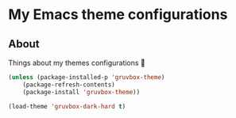 * My Emacs theme configurations
** About
Things about my themes configurations 🎨

#+BEGIN_SRC emacs-lisp
(unless (package-installed-p 'gruvbox-theme)
    (package-refresh-contents)
    (package-install 'gruvbox-theme))

(load-theme 'gruvbox-dark-hard t)
#+END_SRC
